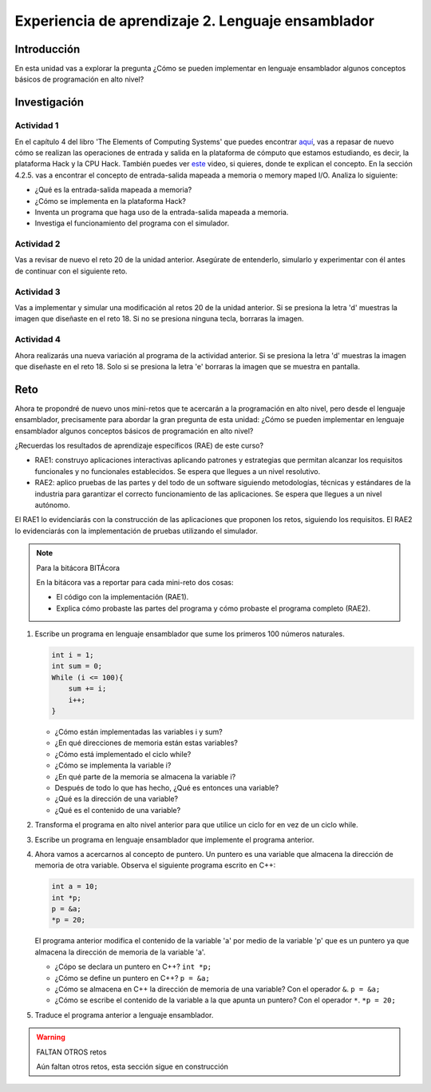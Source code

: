 Experiencia de aprendizaje 2. Lenguaje ensamblador 
============================================================

Introducción
--------------

En esta unidad vas a explorar la pregunta ¿Cómo se pueden implementar 
en lenguaje ensamblador algunos conceptos básicos de programación en alto nivel?

Investigación 
---------------

Actividad 1
**************

En el capítulo 4 del libro 'The Elements of Computing Systems' que puedes 
encontrar `aquí <https://www.nand2tetris.org/_files/ugd/44046b_7ef1c00a714c46768f08c459a6cab45a.pdf>`__, vas 
a repasar de nuevo cómo se realizan las operaciones de entrada y salida en la plataforma de cómputo que 
estamos estudiando, es decir, la plataforma Hack y la CPU Hack. También puedes ver 
`este <https://youtu.be/gTOFd80QfBU?si=6FLpT907cx1Q_NDB>`__ video, si quieres,  
donde te explican el concepto. En la sección 4.2.5. vas a encontrar el 
concepto de entrada-salida mapeada a memoria o memory maped I/O. Analiza lo siguiente:

* ¿Qué es la entrada-salida mapeada a memoria?
* ¿Cómo se implementa en la plataforma Hack?
* Inventa un programa que haga uso de la entrada-salida mapeada a memoria.
* Investiga el funcionamiento del programa con el simulador.

Actividad 2
**************

Vas a revisar de nuevo el reto 20 de la unidad anterior. Asegúrate de entenderlo, simularlo y  
experimentar con él antes de continuar con el siguiente reto.

Actividad 3
*************

Vas a implementar y simular una modificación al retos 20 de la unidad anterior. Si se presiona 
la letra 'd' muestras la imagen que diseñaste en el reto 18. Si no se presiona ninguna tecla, 
borraras la imagen.

Actividad 4
*************

Ahora realizarás una nueva variación al programa de la actividad anterior. Si se presiona la 
letra 'd' muestras la imagen que diseñaste en el reto 18. Solo si se presiona la letra 'e' borraras 
la imagen que se muestra en pantalla.

Reto 
------

Ahora te propondré de nuevo unos mini-retos que te acercarán a la programación en alto 
nivel, pero desde el lenguaje ensamblador, precisamente para abordar la gran pregunta 
de esta unidad: ¿Cómo se pueden implementar en lenguaje ensamblador algunos conceptos 
básicos de programación en alto nivel?

¿Recuerdas los resultados de aprendizaje específicos (RAE) de este curso?

* RAE1: construyo aplicaciones interactivas aplicando patrones y estrategias que 
  permitan alcanzar los requisitos funcionales y no funcionales establecidos. Se espera que 
  llegues a un nivel resolutivo.
* RAE2: aplico pruebas de las partes y del todo de un software siguiendo metodologías, 
  técnicas y estándares de la industria para garantizar el correcto funcionamiento de las 
  aplicaciones. Se espera que llegues a un nivel autónomo.

El RAE1 lo evidenciarás con la construcción de las aplicaciones que proponen los retos, 
siguiendo los requisitos. El RAE2 lo evidenciarás con la implementación de pruebas utilizando 
el simulador.

.. note:: Para la bitácora BITÁcora

    En la bitácora vas a reportar para cada mini-reto dos cosas:

    * El código con la implementación (RAE1).
    * Explica cómo probaste las partes del programa y cómo probaste el programa completo (RAE2).

1. Escribe un programa en lenguaje ensamblador que sume los primeros 100 números naturales.

   .. code-block:: c

    int i = 1;
    int sum = 0;
    While (i <= 100){
        sum += i;
        i++;
    }
 
   * ¿Cómo están implementadas las variables i y sum?
   * ¿En qué direcciones de memoria están estas variables?
   * ¿Cómo está implementado el ciclo while?
   * ¿Cómo se implementa la variable i?
   * ¿En qué parte de la memoria se almacena la variable i?
   * Después de todo lo que has hecho, ¿Qué es entonces una variable?
   * ¿Qué es la dirección de una variable?
   * ¿Qué es el contenido de una variable?

2. Transforma el programa en alto nivel anterior para que utilice un ciclo for en vez 
   de un ciclo while.

3. Escribe un programa en lenguaje ensamblador que implemente el programa anterior.

4. Ahora vamos a acercarnos al concepto de puntero. Un puntero es una variable que almacena 
   la dirección de memoria de otra variable. Observa el siguiente programa escrito en C++:

   .. code-block:: c

    int a = 10;
    int *p;
    p = &a;
    *p = 20;    

   El programa anterior modifica el contenido de la variable 'a' por medio de la variable 
   'p' que es un puntero ya que almacena la dirección de memoria de la variable 'a'. 
   
   * ¿Cópo se declara un puntero en C++? ``int *p;``
   * ¿Cómo se define un puntero en C++? ``p = &a;``
   * ¿Cómo se almacena en C++ la dirección de memoria de una variable? Con el operador ``&``. ``p = &a;``
   * ¿Cómo se escribe el contenido de la variable a la que apunta un puntero? Con el operador ``*``. ``*p = 20;``

5. Traduce el programa anterior a lenguaje ensamblador.


.. warning:: FALTAN OTROS retos

    Aún faltan otros retos, esta sección sigue en construcción